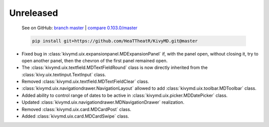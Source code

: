 Unreleased
----------

    See on GitHub: `branch master <https://github.com/HeaTTheatR/KivyMD/tree/master>`_ | `compare 0.103.0/master <https://github.com/HeaTTheatR/KivyMD/compare/0.103.0...master>`_

    .. code-block:: bash

       pip install git+https://github.com/HeaTTheatR/KivyMD.git@master

* Fixed bug in :class:`kivymd.uix.expansionpanel.MDExpansionPanel` if, with the panel open, without closing it, try to open another panel, then the chevron of the first panel remained open.
* The :class:`kivymd.uix.textfield.MDTextFieldRound` class is now directly inherited from the :class:`kivy.uix.textinput.TextInput` class.
* Removed :class:`kivymd.uix.textfield.MDTextFieldClear` class.
* :class:`kivymd.uix.navigationdrawer.NavigationLayout` allowed to add :class:`kivymd.uix.toolbar.MDToolbar` class.
* Added ability to control range of dates to be active in :class:`kivymd.uix.picker.MDDatePicker` class.
* Updated :class:`kivymd.uix.navigationdrawer.MDNavigationDrawer` realization.
* Removed :class:`kivymd.uix.card.MDCardPost` class.
* Added :class:`kivymd.uix.card.MDCardSwipe` class.
